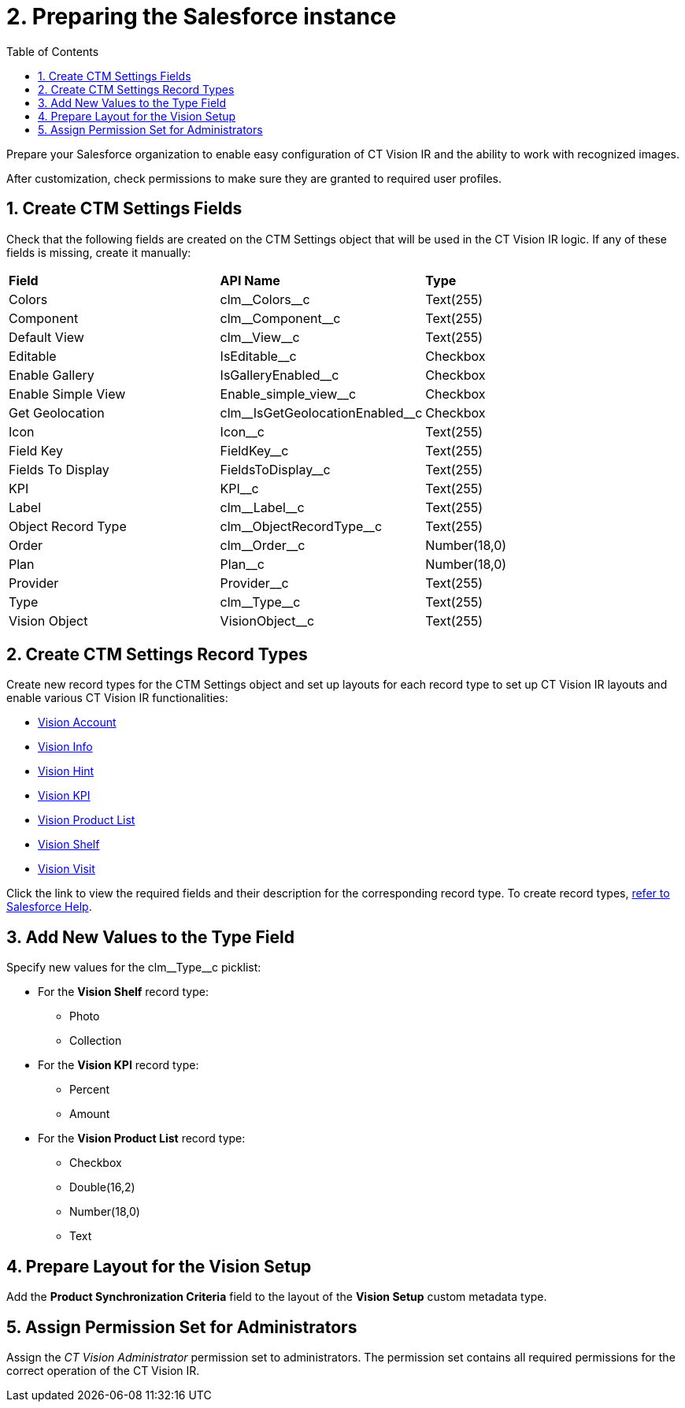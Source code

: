 = 2. Preparing the Salesforce instance
:toc:

Prepare your Salesforce organization to enable easy configuration of CT
Vision IR and the ability to work with recognized images.

After customization, check permissions to make sure they are granted to
required user profiles.

[[h2__200909819]]
== 1. Create CTM Settings Fields 

Check that the following fields are created on  the [.object]#CTM Settings# object that will be used in the CT Vision IR logic. If any of
these fields is missing, create it manually:

[width="100%",cols="34%,33%,33%",]
|===
|*Field* |*API Name* |*Type*
|Colors             |[.apiobject]#clm\__Colors__c#                  |Text(255)
|Component          |[.apiobject]#clm\__Component__c#               |Text(255)
|Default View       |[.apiobject]#clm\__View__c#                    |Text(255)
|Editable           |[.apiobject]#IsEditable__c#                    |Checkbox
|Enable Gallery     |[.apiobject]#IsGalleryEnabled__c#              |Checkbox
|Enable Simple View |[.apiobject]#Enable_simple_view__c#            |Checkbox
|Get Geolocation    |[.apiobject]#clm\__IsGetGeolocationEnabled__c# |Checkbox
|Icon               |[.apiobject]#Icon__c#                          |Text(255)
|Field Key          |[.apiobject]#FieldKey__c#                      |Text(255)
|Fields To Display  |[.apiobject]#FieldsToDisplay__c#               |Text(255)
|KPI                |[.apiobject]#KPI__c#                           |Text(255)
|Label              |[.apiobject]#clm\__Label__c#                   |Text(255)
|Object Record Type |[.apiobject]#clm\__ObjectRecordType__c#        |Text(255)
|Order              |[.apiobject]#clm\__Order__c#                   |Number(18,0)
|Plan               |[.apiobject]#Plan__c#                          |Number(18,0)
|Provider           |[.apiobject]#Provider__c#                      |Text(255)
|Type               |[.apiobject]#clm\__Type__c#                    |Text(255)
|Vision Object      |[.apiobject]#VisionObject__c#                  |Text(255)
|===

[[h2_1013205226]]

== 2. Create CTM Settings Record Types

Create new record types for the [.object]#CTM Settings# object and set up layouts for each record type to set up CT Vision IR layouts and enable various CT Vision IR functionalities:

* link:../../CT-Vision-IR-Reference-Guide/Vision-Settings-Field-Reference/vision-account-object-field-reference[Vision Account]
* link:../../CT-Vision-IR-Reference-Guide/Vision-Settings-Field-Reference/vision-info-field-reference[Vision Info]
* link:../../CT-Vision-IR-Reference-Guide/Vision-Settings-Field-Reference/vision-hint-field-reference[Vision Hint]
* link:../../CT-Vision-IR-Reference-Guide/Vision-Settings-Field-Reference/vision-kpi-field-reference[Vision KPI]
* link:../../CT-Vision-IR-Reference-Guide/Vision-Settings-Field-Reference/vision-product-list-field-reference[Vision Product List]
* link:../../CT-Vision-IR-Reference-Guide/Vision-Settings-Field-Reference/vision-shelf-field-reference[Vision Shelf]
* link:../../CT-Vision-IR-Reference-Guide/Vision-Settings-Field-Reference/vision-visit-field-reference[Vision Visit]

Click the link to view the required fields and their description for the corresponding record type. To create record types, https://help.salesforce.com/s/articleView?id=sf.creating_record_types.htm&type=5[refer to Salesforce Help].

[[h3_585696333]]
== 3. Add New Values to the Type Field

Specify new values for the [.apiobject]#clm\__Type__c# picklist:

* For the *Vision Shelf* record type:
** Photo
** Collection
* For the *Vision KPI* record type:
** Percent
** Amount
* For the *Vision Product List* record type:
** Checkbox
** Double(16,2)
** Number(18,0)
** Text

[[h2__242260294]]
== 4. Prepare Layout for the Vision Setup 

Add the *Product Synchronization Criteria* field to the layout of the
*Vision Setup* custom metadata type.

[[h2__682569336]]
== 5. Assign Permission Set for Administrators

Assign the  _CT Vision Administrator_  permission set to administrators.
The permission set contains  all required permissions for the correct
operation of the CT Vision IR.






